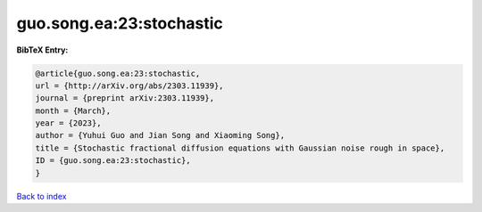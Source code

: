 guo.song.ea:23:stochastic
=========================

.. :cite:t:`guo.song.ea:23:stochastic`

.. bibliography:: ../../All.bib

**BibTeX Entry:**

.. code-block:: bibtex

   @article{guo.song.ea:23:stochastic,
   url = {http://arXiv.org/abs/2303.11939},
   journal = {preprint arXiv:2303.11939},
   month = {March},
   year = {2023},
   author = {Yuhui Guo and Jian Song and Xiaoming Song},
   title = {Stochastic fractional diffusion equations with Gaussian noise rough in space},
   ID = {guo.song.ea:23:stochastic},
   }

`Back to index <../index>`_
